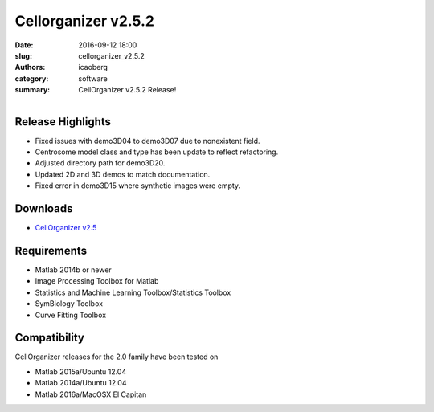 Cellorganizer v2.5.2
####################

:date: 2016-09-12 18:00
:slug: cellorganizer_v2.5.2
:authors: icaoberg
:category: software
:summary: CellOrganizer v2.5.2 Release!

.. figure:: {filename}/images/cellorganizer.png
    :align: left

Release Highlights
==================

* Fixed issues with demo3D04 to demo3D07 due to nonexistent field.
* Centrosome model class and type has been update to reflect refactoring.
* Adjusted directory path for demo3D20.
* Updated 2D and 3D demos to match documentation.
* Fixed error in demo3D15 where synthetic images were empty.

Downloads
=========

* `CellOrganizer v2.5 <http://cellorganizer.org/Downloads/v2.5/>`_

Requirements
============

* Matlab 2014b or newer
* Image Processing Toolbox for Matlab
* Statistics and Machine Learning Toolbox/Statistics Toolbox
* SymBiology Toolbox
* Curve Fitting Toolbox

Compatibility
=============

CellOrganizer releases for the 2.0 family have been tested on

* Matlab 2015a/Ubuntu 12.04
* Matlab 2014a/Ubuntu 12.04
* Matlab 2016a/MacOSX El Capitan